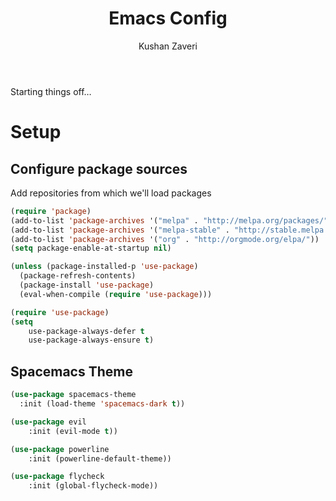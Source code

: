 #+TITLE: Emacs Config
#+AUTHOR: Kushan Zaveri

Starting things off...

* Setup

** Configure package sources

Add repositories from which we'll load packages

#+BEGIN_SRC emacs-lisp
(require 'package)
(add-to-list 'package-archives '("melpa" . "http://melpa.org/packages/"))
(add-to-list 'package-archives '("melpa-stable" . "http://stable.melpa.org/packages/"))
(add-to-list 'package-archives '("org" . "http://orgmode.org/elpa/"))
(setq package-enable-at-startup nil)
#+END_SRC

#+BEGIN_SRC emacs-lisp
(unless (package-installed-p 'use-package)
  (package-refresh-contents)
  (package-install 'use-package)
  (eval-when-compile (require 'use-package)))
#+END_SRC

#+BEGIN_SRC emacs-lisp
(require 'use-package)
(setq 
	use-package-always-defer t
	use-package-always-ensure t)
#+END_SRC

** Spacemacs Theme

#+BEGIN_SRC emacs-lisp
	(use-package spacemacs-theme
 	  :init (load-theme 'spacemacs-dark t))
#+END_SRC

#+BEGIN_SRC emacs-lisp
(use-package evil
	:init (evil-mode t))
#+END_SRC

#+BEGIN_SRC emacs-lisp
(use-package powerline
	:init (powerline-default-theme))
#+END_SRC

#+BEGIN_SRC emacs-lisp
(use-package flycheck
	:init (global-flycheck-mode))
#+END_SRC

